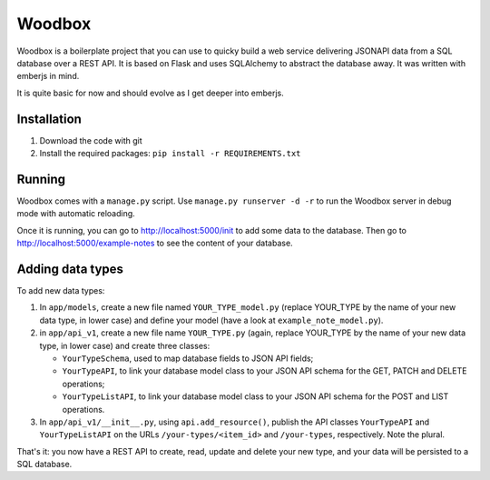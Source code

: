 =======
Woodbox
=======

Woodbox is a boilerplate project that you can use to quicky build a
web service delivering JSONAPI data from a SQL database over a REST
API. It is based on Flask and uses SQLAlchemy to abstract the database
away. It was written with emberjs in mind.

It is quite basic for now and should evolve as I get deeper into
emberjs.

Installation
============

1. Download the code with git
2. Install the required packages: ``pip install -r REQUIREMENTS.txt``

Running
=======

Woodbox comes with a ``manage.py`` script. Use ``manage.py runserver -d -r``
to run the Woodbox server in debug mode with automatic reloading.

Once it is running, you can go to http://localhost:5000/init to add
some data to the database. Then go to
http://localhost:5000/example-notes to see the content of your
database.

Adding data types
=================

To add new data types:

1. In ``app/models``, create a new file named ``YOUR_TYPE_model.py`` (replace
   YOUR_TYPE by the name of your new data type, in lower case) and
   define your model (have a look at ``example_note_model.py``).
2. in ``app/api_v1``, create a new file name ``YOUR_TYPE.py`` (again, replace
   YOUR_TYPE by the name of your new data type, in lower case) and
   create three classes:

   - ``YourTypeSchema``, used to map database fields to JSON API fields;
   - ``YourTypeAPI``, to link your database model class to your JSON API
     schema for the GET, PATCH and DELETE operations;
   - ``YourTypeListAPI``, to link your database model class to your JSON API
     schema for the POST and LIST operations.

3. In ``app/api_v1/__init__.py``, using ``api.add_resource()``, publish the
   API classes ``YourTypeAPI`` and ``YourTypeListAPI`` on the URLs
   ``/your-types/<item_id>`` and ``/your-types``, respectively. Note the
   plural.

That's it: you now have a REST API to create, read, update and delete
your new type, and your data will be persisted to a SQL database.
